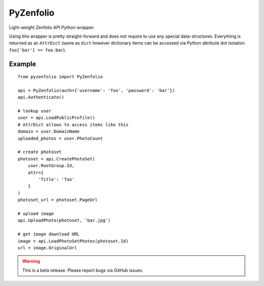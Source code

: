 PyZenfolio
==========

.. image:: https://badge.fury.io/py/pyzenfolio.png
    :target: http://badge.fury.io/py/pyzenfolio

Light-weight Zenfolio API Python wrapper.

Using this wrapper is pretty straight-forward and does not
require to use any special data-structures. Everything is
returned as an ``AttrDict`` (same as ``dict`` however
dictionary items can be accessed via Python attribute
dot notation ``foo['bar'] == foo.bar``).

Example
-------

::

    from pyzenfolio import PyZenfolio

    api = PyZenfolio(auth={'username': 'foo', 'password': 'bar'})
    api.Authenticate()

    # lookup user
    user = api.LoadPublicProfile()
    # AttrDict allows to access items like this
    domain = user.DomainName
    uploaded_photos = user.PhotoCount

    # create photoset
    photoset = api.CreatePhotoSet(
        user.RootGroup.Id,
        attr={
            'Title': 'foo'
        }
    )
    photoset_url = photoset.PageUrl

    # upload image
    api.UploadPhoto(photoset, 'bar.jpg')

    # get image download URL
    image = api.LoadPhotoSetPhotos(photoset.Id)
    url = image.OriginalUrl

.. warning::

    This is a beta release. Please report bugs via GitHub issues.

